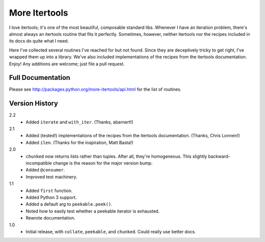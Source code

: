 ==============
More Itertools
==============

I love itertools; it's one of the most beautiful, composable standard libs.
Whenever I have an iteration problem, there's almost always an itertools
routine that fits it perfectly. Sometimes, however, neither itertools nor the
recipes included in its docs do quite what I need.

Here I've collected several routines I've reached for but not found. Since
they are deceptively tricky to get right, I've wrapped them up into a library.
We've also included implementations of the recipes from the itertools
documentation. Enjoy! Any additions are welcome; just file a pull request.


Full Documentation
==================

Please see http://packages.python.org/more-itertools/api.html for the list of
routines.


Version History
===============

2.2
    * Added ``iterate`` and ``with_iter``. (Thanks, abarnert!)

2.1
    * Added (tested!) implementations of the recipes from the itertools
      documentation. (Thanks, Chris Lonnen!)
    * Added ``ilen``. (Thanks for the inspiration, Matt Basta!)

2.0
    * ``chunked`` now returns lists rather than tuples. After all, they're
      homogeneous. This slightly backward-incompatible change is the reason for
      the major version bump.
    * Added ``@consumer``.
    * Improved test machinery.

1.1
    * Added ``first`` function.
    * Added Python 3 support.
    * Added a default arg to ``peekable.peek()``.
    * Noted how to easily test whether a peekable iterator is exhausted.
    * Rewrote documentation.

1.0
    * Initial release, with ``collate``, ``peekable``, and ``chunked``. Could
      really use better docs.

